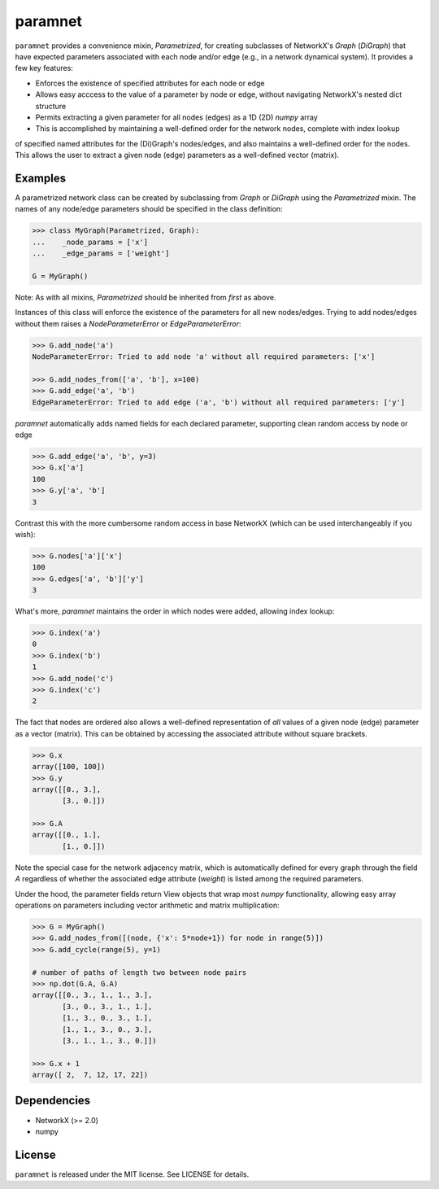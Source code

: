 paramnet
========

``paramnet`` provides a convenience mixin, `Parametrized`, for creating subclasses of
NetworkX's `Graph` (`DiGraph`) that have expected parameters associated with each
node and/or edge (e.g., in a network dynamical system). It provides a few key features:

* Enforces the existence of specified attributes for each node or edge
* Allows easy acccess to the value of a parameter by node or edge, without navigating NetworkX's nested dict structure
* Permits extracting a given parameter for all nodes (edges) as a 1D (2D) `numpy` array
* This is accomplished by maintaining a well-defined order for the network nodes, complete with index lookup

of specified named attributes for the (Di)Graph's nodes/edges, and also maintains
a well-defined order for the nodes. This allows the user to extract a given node (edge)
parameters as a well-defined vector (matrix).

Examples
--------
A parametrized network class can be created by subclassing from `Graph` or `DiGraph`
using the `Parametrized` mixin. The names of any node/edge parameters should be specified
in the class definition:

.. code:: python

    >>> class MyGraph(Parametrized, Graph):
    ...    _node_params = ['x']
    ...    _edge_params = ['weight']

    G = MyGraph()
..

Note: As with all mixins, `Parametrized` should be inherited from *first* as above.

Instances of this class will enforce the existence of the parameters for all new nodes/edges.
Trying to add nodes/edges without them raises a `NodeParameterError` or `EdgeParameterError`:

.. code:: python

    >>> G.add_node('a')
    NodeParameterError: Tried to add node 'a' without all required parameters: ['x']

    >>> G.add_nodes_from(['a', 'b'], x=100)
    >>> G.add_edge('a', 'b')
    EdgeParameterError: Tried to add edge ('a', 'b') without all required parameters: ['y']
..

`paramnet` automatically adds named fields for each declared parameter, supporting clean random
access by node or edge

.. code:: python

    >>> G.add_edge('a', 'b', y=3)
    >>> G.x['a']
    100
    >>> G.y['a', 'b']
    3
..

Contrast this with the more cumbersome random access in base NetworkX (which can be used interchangeably if you wish):

.. code:: python

    >>> G.nodes['a']['x']
    100
    >>> G.edges['a', 'b']['y']
    3

..

What's more, `paramnet` maintains the order in which nodes were added, allowing index lookup:

.. code:: python

    >>> G.index('a')
    0
    >>> G.index('b')
    1
    >>> G.add_node('c')
    >>> G.index('c')
    2

..

The fact that nodes are ordered also allows a well-defined representation of *all* values of
a given node (edge) parameter as a vector (matrix). This can be obtained by accessing
the associated attribute without square brackets.

.. code:: python

    >>> G.x
    array([100, 100])
    >>> G.y
    array([[0., 3.],
           [3., 0.]])

    >>> G.A
    array([[0., 1.],
           [1., 0.]])
..

Note the special case for the network adjacency matrix, which is automatically defined
for every graph through the field `A` regardless of whether the associated edge attribute
(`weight`) is listed among the required parameters.

Under the hood, the parameter fields return View objects that wrap most `numpy` functionality,
allowing easy array operations on parameters including vector arithmetic and matrix
multiplication:

.. code:: python

    >>> G = MyGraph()
    >>> G.add_nodes_from([(node, {'x': 5*node+1}) for node in range(5)])
    >>> G.add_cycle(range(5), y=1)

    # number of paths of length two between node pairs
    >>> np.dot(G.A, G.A)
    array([[0., 3., 1., 1., 3.],
           [3., 0., 3., 1., 1.],
           [1., 3., 0., 3., 1.],
           [1., 1., 3., 0., 3.],
           [3., 1., 1., 3., 0.]])

    >>> G.x + 1
    array([ 2,  7, 12, 17, 22])

..

Dependencies
------------
* NetworkX (>= 2.0)
* numpy

License
-------

``paramnet`` is released under the MIT license. See LICENSE for details.